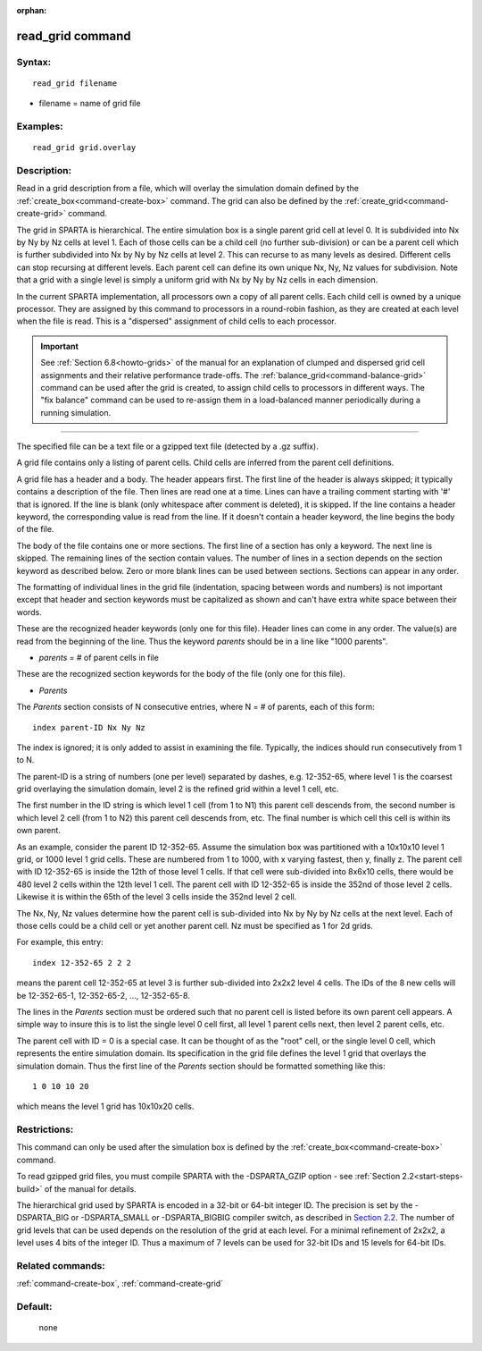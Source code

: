 :orphan:

.. index:: read_grid



.. _command-read-grid:

#################
read_grid command
#################


*******
Syntax:
*******

::

   read_grid filename 

-  filename = name of grid file

*********
Examples:
*********

::

   read_grid grid.overlay 

************
Description:
************

Read in a grid description from a file, which will overlay the
simulation domain defined by the :ref:`create_box<command-create-box>`
command. The grid can also be defined by the
:ref:`create_grid<command-create-grid>` command.

The grid in SPARTA is hierarchical. The entire simulation box is a
single parent grid cell at level 0. It is subdivided into Nx by Ny by Nz
cells at level 1. Each of those cells can be a child cell (no further
sub-division) or can be a parent cell which is further subdivided into
Nx by Ny by Nz cells at level 2. This can recurse to as many levels as
desired. Different cells can stop recursing at different levels. Each
parent cell can define its own unique Nx, Ny, Nz values for subdivision.
Note that a grid with a single level is simply a uniform grid with Nx by
Ny by Nz cells in each dimension.

In the current SPARTA implementation, all processors own a copy of all
parent cells. Each child cell is owned by a unique processor. They are
assigned by this command to processors in a round-robin fashion, as they
are created at each level when the file is read. This is a "dispersed"
assignment of child cells to each processor.

.. important:: See :ref:`Section 6.8<howto-grids>` of the manual for an explanation of clumped and dispersed grid cell assignments and their relative performance trade-offs.
	       The :ref:`balance_grid<command-balance-grid>` command can be used after the grid is created, to assign child cells to processors in different ways.
	       The "fix balance" command can be used to re-assign them in a load-balanced manner periodically during a running simulation.

--------------

The specified file can be a text file or a gzipped text file (detected
by a .gz suffix).

A grid file contains only a listing of parent cells. Child cells are
inferred from the parent cell definitions.

A grid file has a header and a body. The header appears first. The first
line of the header is always skipped; it typically contains a
description of the file. Then lines are read one at a time. Lines can
have a trailing comment starting with '#' that is ignored. If the line
is blank (only whitespace after comment is deleted), it is skipped. If
the line contains a header keyword, the corresponding value is read from
the line. If it doesn't contain a header keyword, the line begins the
body of the file.

The body of the file contains one or more sections. The first line of a
section has only a keyword. The next line is skipped. The remaining
lines of the section contain values. The number of lines in a section
depends on the section keyword as described below. Zero or more blank
lines can be used between sections. Sections can appear in any order.

The formatting of individual lines in the grid file (indentation,
spacing between words and numbers) is not important except that header
and section keywords must be capitalized as shown and can't have extra
white space between their words.

These are the recognized header keywords (only one for this file).
Header lines can come in any order. The value(s) are read from the
beginning of the line. Thus the keyword *parents* should be in a line
like "1000 parents".

-  *parents* = # of parent cells in file

These are the recognized section keywords for the body of the file (only
one for this file).

-  *Parents*

The *Parents* section consists of N consecutive entries, where N = # of
parents, each of this form:

::

   index parent-ID Nx Ny Nz 

The index is ignored; it is only added to assist in examining the file.
Typically, the indices should run consecutively from 1 to N.

The parent-ID is a string of numbers (one per level) separated by
dashes, e.g. 12-352-65, where level 1 is the coarsest grid overlaying
the simulation domain, level 2 is the refined grid within a level 1
cell, etc.

The first number in the ID string is which level 1 cell (from 1 to N1)
this parent cell descends from, the second number is which level 2 cell
(from 1 to N2) this parent cell descends from, etc. The final number is
which cell this cell is within its own parent.

As an example, consider the parent ID 12-352-65. Assume the simulation
box was partitioned with a 10x10x10 level 1 grid, or 1000 level 1 grid
cells. These are numbered from 1 to 1000, with x varying fastest, then
y, finally z. The parent cell with ID 12-352-65 is inside the 12th of
those level 1 cells. If that cell were sub-divided into 8x6x10 cells,
there would be 480 level 2 cells within the 12th level 1 cell. The
parent cell with ID 12-352-65 is inside the 352nd of those level 2
cells. Likewise it is within the 65th of the level 3 cells inside the
352nd level 2 cell.

The Nx, Ny, Nz values determine how the parent cell is sub-divided into
Nx by Ny by Nz cells at the next level. Each of those cells could be a
child cell or yet another parent cell. Nz must be specified as 1 for 2d
grids.

For example, this entry:

::

   index 12-352-65 2 2 2 

means the parent cell 12-352-65 at level 3 is further sub-divided into
2x2x2 level 4 cells. The IDs of the 8 new cells will be 12-352-65-1,
12-352-65-2, ..., 12-352-65-8.

The lines in the *Parents* section must be ordered such that no parent
cell is listed before its own parent cell appears. A simple way to
insure this is to list the single level 0 cell first, all level 1 parent
cells next, then level 2 parent cells, etc.

The parent cell with ID = 0 is a special case. It can be thought of as
the "root" cell, or the single level 0 cell, which represents the entire
simulation domain. Its specification in the grid file defines the level
1 grid that overlays the simulation domain. Thus the first line of the
*Parents* section should be formatted something like this:

::

   1 0 10 10 20 

which means the level 1 grid has 10x10x20 cells.

*************
Restrictions:
*************


This command can only be used after the simulation box is defined by the
:ref:`create_box<command-create-box>` command.

To read gzipped grid files, you must compile SPARTA with the
-DSPARTA_GZIP option - see :ref:`Section 2.2<start-steps-build>`
of the manual for details.

The hierarchical grid used by SPARTA is encoded in a 32-bit or 64-bit
integer ID. The precision is set by the -DSPARTA_BIG or -DSPARTA_SMALL
or -DSPARTA_BIGBIG compiler switch, as described in `Section 2.2 <Section_start.html#start2_2>`__. The number of grid levels that can
be used depends on the resolution of the grid at each level. For a
minimal refinement of 2x2x2, a level uses 4 bits of the integer ID. Thus
a maximum of 7 levels can be used for 32-bit IDs and 15 levels for
64-bit IDs.

*****************
Related commands:
*****************

:ref:`command-create-box`,
:ref:`command-create-grid`

********
Default:
********
 none
